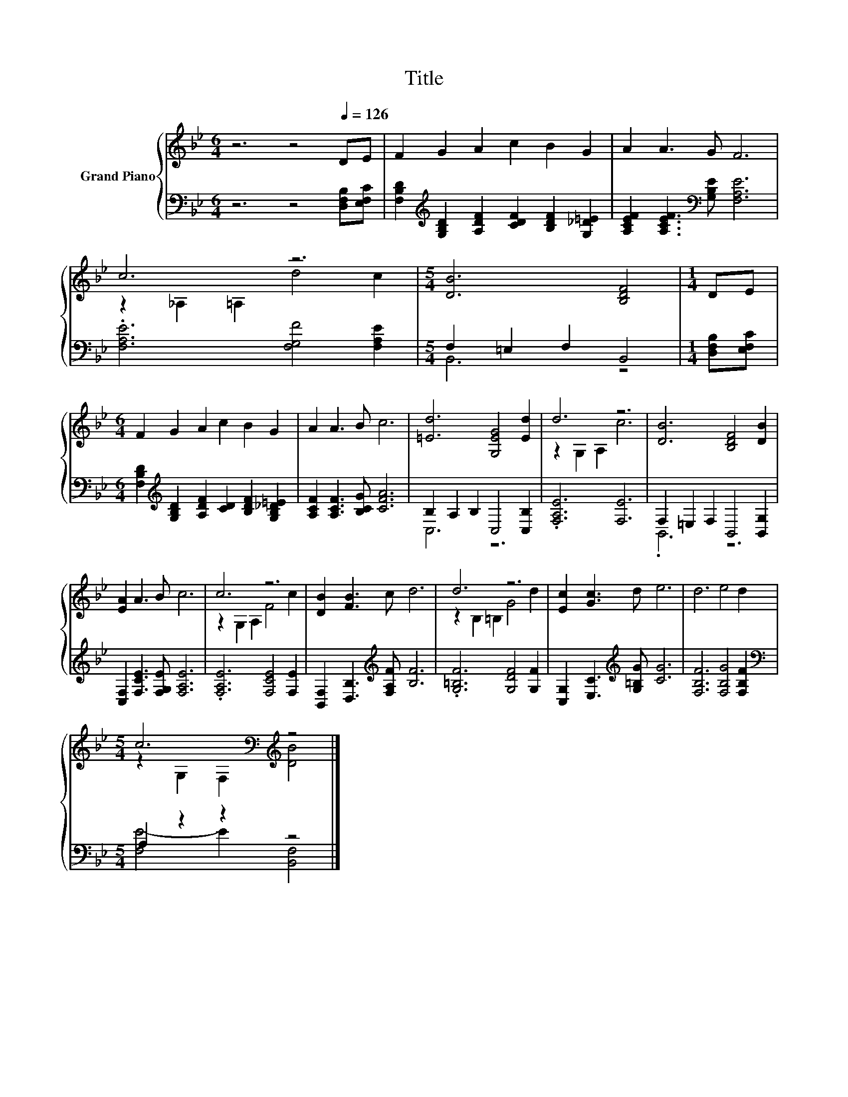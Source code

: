X:1
T:Title
%%score { ( 1 3 ) | ( 2 4 ) }
L:1/8
M:6/4
K:Bb
V:1 treble nm="Grand Piano"
V:3 treble 
V:2 bass 
V:4 bass 
V:1
 z6 z4[Q:1/4=126] DE | F2 G2 A2 c2 B2 G2 | A2 A3 G F6 | c6 z6 |[M:5/4] [DB]6 [B,DF]4 |[M:1/4] DE | %6
[M:6/4] F2 G2 A2 c2 B2 G2 | A2 A3 B c6 | [=Ed]6 [G,EG]4 [Ed]2 | d6 z6 | [DB]6 [B,DF]4 [DB]2 | %11
 [EA]2 A3 B c6 | c6 z6 | [DB]2 [FB]3 c d6 | d6 z6 | [Ec]2 [Gc]3 d e6 | d6 e4 d2 | %17
[M:5/4] c6[K:bass][K:treble] z4 |] %18
V:2
 z6 z4 [D,F,B,][E,F,C] | [F,B,D]2[K:treble] [G,B,D]2 [A,DF]2 [CDF]2 [B,DF]2 [G,_D=E]2 | %2
 [A,CEF]2 [A,CEF]3[K:bass] [G,B,E] [F,A,E]6 | .[F,A,E]6 [F,G,F]4 [F,A,E]2 | %4
[M:5/4] F,2 =E,2 F,2 B,,4 |[M:1/4] [D,F,B,][E,F,C] | %6
[M:6/4] [F,B,D]2[K:treble] [G,B,D]2 [A,DF]2 [CD]2 [B,DF]2 [G,B,_D=E]2 | %7
 [A,CF]2 [A,CF]3 [B,CG] [CFA]6 | B,2 A,2 B,2 C,4 [C,B,]2 | .[F,A,E]6 [F,E]6 | %10
 F,2 =E,2 F,2 B,,4 [B,,G,]2 | [C,F,]2 [F,CE]3 [F,G,E] [F,A,E]6 | .[F,A,E]6 [F,CE]4 [F,E]2 | %13
 [B,,F,]2 [D,B,]3[K:treble] [F,A,F] [B,F]6 | .[G,=B,F]6 [G,DF]4 [G,F]2 | %15
 [C,G,]2 [E,C]3[K:treble] [G,=B,G] [CG]6 | [F,B,F]6 [F,B,G]4 [F,B,F]2 | %17
[M:5/4][K:bass] A,2 z2 z2 z4 |] %18
V:3
 x12 | x12 | x12 | z2 _A,2 =A,2 d4 c2 |[M:5/4] x10 |[M:1/4] x2 |[M:6/4] x12 | x12 | x12 | %9
 z2 G,2 A,2 c6 | x12 | x12 | z2 G,2 A,2 F4 c2 | x12 | z2 B,2 =B,2 G4 d2 | x12 | x12 | %17
[M:5/4] z2[K:bass] G,2 F,2[K:treble] [DB]4 |] %18
V:4
 x12 | x2[K:treble] x10 | x5[K:bass] x7 | x12 |[M:5/4] B,,6 z4 |[M:1/4] x2 | %6
[M:6/4] x2[K:treble] x10 | x12 | C,6 z6 | x12 | .B,,6 z6 | x12 | x12 | x5[K:treble] x7 | x12 | %15
 x5[K:treble] x7 | x12 |[M:5/4][K:bass] [F,E-]4 E2 [B,,F,]4 |] %18


